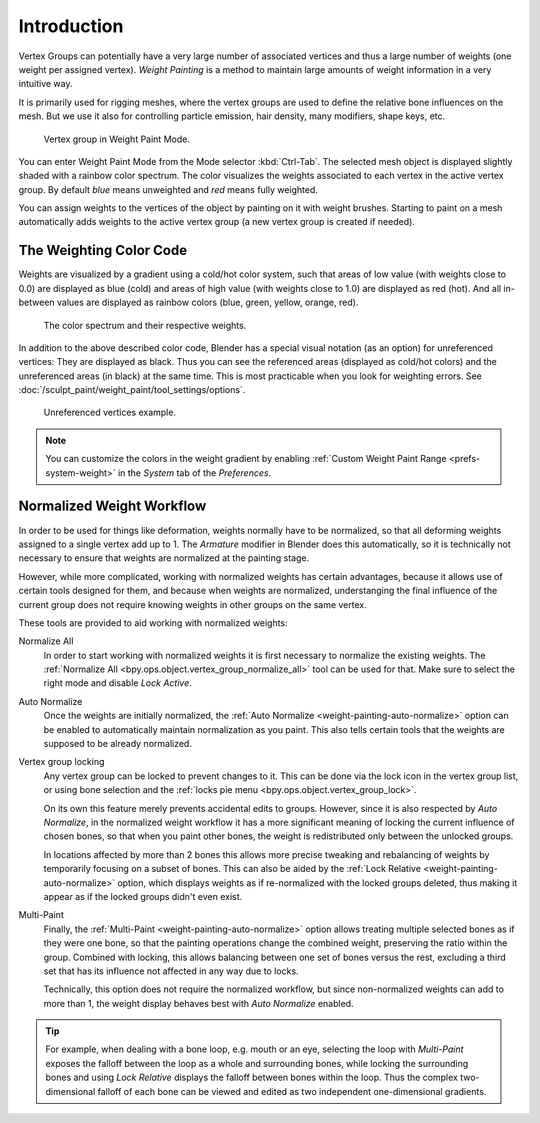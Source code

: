
************
Introduction
************

Vertex Groups can potentially have a very large number of associated vertices
and thus a large number of weights (one weight per assigned vertex).
*Weight Painting* is a method to maintain large amounts of weight information
in a very intuitive way.

It is primarily used for rigging meshes, where the vertex groups are used to
define the relative bone influences on the mesh. But we use it also for
controlling particle emission, hair density, many modifiers, shape keys, etc.

.. figure:: /images/sculpt-paint_weight-paint_introduction_example.jpg

   Vertex group in Weight Paint Mode.

You can enter Weight Paint Mode from the Mode selector :kbd:`Ctrl-Tab`.
The selected mesh object is displayed slightly shaded with a rainbow color spectrum.
The color visualizes the weights associated to each vertex in the active vertex group.
By default *blue* means unweighted and *red* means fully weighted.

You can assign weights to the vertices of the object by painting on it with weight brushes.
Starting to paint on a mesh automatically adds weights to the active vertex group
(a new vertex group is created if needed).


The Weighting Color Code
========================

Weights are visualized by a gradient using a cold/hot color system,
such that areas of low value (with weights close to 0.0) are displayed as blue (cold)
and areas of high value (with weights close to 1.0) are displayed as red (hot).
And all in-between values are displayed as rainbow colors (blue, green, yellow, orange, red).

.. figure:: /images/sculpt-paint_weight-paint_introduction_color-code.png

   The color spectrum and their respective weights.

In addition to the above described color code, Blender has a special visual notation
(as an option) for unreferenced vertices: They are displayed as black.
Thus you can see the referenced areas (displayed as cold/hot colors) and
the unreferenced areas (in black) at the same time.
This is most practicable when you look for weighting errors.
See :doc:`/sculpt_paint/weight_paint/tool_settings/options`.

.. figure:: /images/sculpt-paint_weight-paint_introduction_color-code-black.png

   Unreferenced vertices example.

.. note::

   You can customize the colors in the weight gradient by enabling
   :ref:`Custom Weight Paint Range <prefs-system-weight>` in the *System* tab
   of the *Preferences*.


Normalized Weight Workflow
==========================

In order to be used for things like deformation, weights normally have to be
normalized, so that all deforming weights assigned to a single vertex add up
to 1. The *Armature* modifier in Blender does this automatically, so it is
technically not necessary to ensure that weights are normalized at the painting
stage.

However, while more complicated, working with normalized weights has certain
advantages, because it allows use of certain tools designed for them, and
because when weights are normalized, understanging the final influence of
the current group does not require knowing weights in other groups on the
same vertex.

These tools are provided to aid working with normalized weights:

Normalize All
   In order to start working with normalized weights it is first necessary
   to normalize the existing weights. The :ref:`Normalize All <bpy.ops.object.vertex_group_normalize_all>`
   tool can be used for that. Make sure to select the right mode and disable *Lock Active*.

Auto Normalize
   Once the weights are initially normalized, the :ref:`Auto Normalize <weight-painting-auto-normalize>`
   option can be enabled to automatically maintain normalization as you paint. This also tells certain
   tools that the weights are supposed to be already normalized.

Vertex group locking
   Any vertex group can be locked to prevent changes to it. This can be done via the lock
   icon in the vertex group list, or using bone selection and the :ref:`locks pie menu <bpy.ops.object.vertex_group_lock>`.

   On its own this feature merely prevents accidental edits to groups. However, since it
   is also respected by *Auto Normalize*, in the normalized weight workflow it has a more
   significant meaning of locking the current influence of chosen bones, so that when you
   paint other bones, the weight is redistributed only between the unlocked groups.

   In locations affected by more than 2 bones this allows more precise tweaking and rebalancing
   of weights by temporarily focusing on a subset of bones. This can also be aided by the
   :ref:`Lock Relative <weight-painting-auto-normalize>` option, which displays weights
   as if re-normalized with the locked groups deleted, thus making it appear as if the
   locked groups didn't even exist.

Multi-Paint
   Finally, the :ref:`Multi-Paint <weight-painting-auto-normalize>` option allows treating
   multiple selected bones as if they were one bone, so that the painting operations change
   the combined weight, preserving the ratio within the group. Combined with locking, this
   allows balancing between one set of bones versus the rest, excluding a third set that
   has its influence not affected in any way due to locks.

   Technically, this option does not require the normalized workflow, but since non-normalized
   weights can add to more than 1, the weight display behaves best with *Auto Normalize* enabled.

.. tip::
   For example, when dealing with a bone loop, e.g. mouth or an eye, selecting the loop with
   *Multi-Paint* exposes the falloff between the loop as a whole and surrounding bones, while
   locking the surrounding bones and using *Lock Relative* displays the falloff between bones
   within the loop. Thus the complex two-dimensional falloff of each bone can be viewed and
   edited as two independent one-dimensional gradients.
